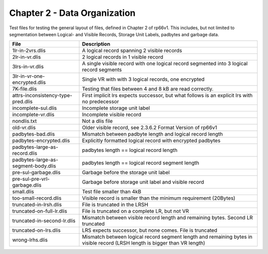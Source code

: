 Chapter 2 - Data Organization
=============================

Test files for testing the general layout of files, defined in Chapter 2 of
rp66v1. This includes, but not limited to segmentation between Logical- and
Visible Records, Storage Unit Labels, padbytes and garbage data.

=================================== ===========================================
File                                Description
=================================== ===========================================
1lr-in-2vrs.dlis                    A logical record spanning 2 visible records

2lr-in-vr.dlis                      2 logical records in 1 visible record

3lrs-in-vr.dlis                     A single visible record with one logical
                                    record segmented into 3 logical record
                                    segments

3lr-in-vr-one-encrypted.dlis        Single VR with with 3 logical records, one
                                    encrypted

7K-file.dlis                        Testing that files between 4 and 8 kB are
                                    read correctly.

attrs-inconsistency-type-pred.dlis  First implicit lrs expects successor, but
                                    what follows is an explicit lrs with no
                                    predecessor

incomplete-sul.dlis                 Incomplete storage unit label

incomplete-vr.dlis                  Incomplete visible record

nondlis.txt                         Not a dlis file

old-vr.dlis                         Older visible record, see 2.3.6.2 Format
                                    Version of rp66v1

padbytes-bad.dlis                   Mismatch between padbyte length and logical
                                    record length

padbytes-encrypted.dlis             Explicitly formatted logical record with
                                    encrypted padbytes

padbytes-large-as-record.dlis       padbytes length == logical record length

padbytes-large-as-segment-body.dlis padbytes length == logical record segment
                                    length

pre-sul-garbage.dlis                Garbage before the storage unit label

pre-sul-pre-vrl-garbage.dlis        Garbage before storage unit label and
                                    visible record

small.dlis                          Test file smaller than 4kB

too-small-record.dlis               Visible record is smaller than the minimum
                                    requirement (20Bytes)

truncated-in-lrsh.dlis              File is truncated in the LRSH

truncated-on-full-lr.dlis           File is truncated on a complete LR, but not
                                    VR

truncated-in-second-lr.dlis         Mismatch between visible record length and
                                    remaining bytes. Second LR truncated

truncated-on-lrs.dlis               LRS expects successor, but none comes. File
                                    is truncated

wrong-lrhs.dlis                     Mismatch between logical record segment
                                    length and remaining bytes in visible
                                    record (LRSH length is bigger than VR
                                    length)

=================================== ===========================================

